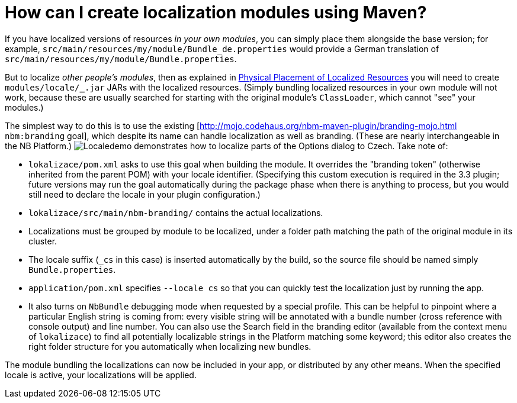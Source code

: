 // 
//     Licensed to the Apache Software Foundation (ASF) under one
//     or more contributor license agreements.  See the NOTICE file
//     distributed with this work for additional information
//     regarding copyright ownership.  The ASF licenses this file
//     to you under the Apache License, Version 2.0 (the
//     "License"); you may not use this file except in compliance
//     with the License.  You may obtain a copy of the License at
// 
//       http://www.apache.org/licenses/LICENSE-2.0
// 
//     Unless required by applicable law or agreed to in writing,
//     software distributed under the License is distributed on an
//     "AS IS" BASIS, WITHOUT WARRANTIES OR CONDITIONS OF ANY
//     KIND, either express or implied.  See the License for the
//     specific language governing permissions and limitations
//     under the License.
//

= How can I create localization modules using Maven?
:jbake-type: wikidev
:jbake-tags: wiki, devfaq, needsreview
:jbake-status: published
:keywords: Apache NetBeans wiki DevFaqMavenL10N
:description: Apache NetBeans wiki DevFaqMavenL10N
:toc: left
:toc-title:
:syntax: true
:wikidevsection: _mavenized_builds
:position: 2


If you have localized versions of resources _in your own modules_, you can simply place them alongside the base version; for example, `src/main/resources/my/module/Bundle_de.properties` would provide a German translation of `src/main/resources/my/module/Bundle.properties`.

But to localize _other people's modules_, then as explained in link:https://bits.netbeans.org/dev/javadoc/org-openide-modules/org/openide/modules/doc-files/i18n-branding.html#placement[Physical Placement of Localized Resources] you will need to create `modules/locale/*_*.jar` JARs with the localized resources. (Simply bundling localized resources in your own module will not work, because these are usually searched for starting with the original module's `ClassLoader`, which cannot "see" your modules.)

The simplest way to do this is to use the existing [link:http://mojo.codehaus.org/nbm-maven-plugin/branding-mojo.html[http://mojo.codehaus.org/nbm-maven-plugin/branding-mojo.html] `nbm:branding` goal], which despite its name can handle localization as well as branding. (These are nearly interchangeable in the NB Platform.) image:Localedemo.zip[] demonstrates how to localize parts of the Options dialog to Czech. Take note of:

* `lokalizace/pom.xml` asks to use this goal when building the module. It overrides the "branding token" (otherwise inherited from the parent POM) with your locale identifier. (Specifying this custom execution is required in the 3.3 plugin; future versions may run the goal automatically during the package phase when there is anything to process, but you would still need to declare the locale in your plugin configuration.)
* `lokalizace/src/main/nbm-branding/` contains the actual localizations.
* Localizations must be grouped by module to be localized, under a folder path matching the path of the original module in its cluster.
* The locale suffix (`_cs` in this case) is inserted automatically by the build, so the source file should be named simply `Bundle.properties`.
* `application/pom.xml` specifies `--locale cs` so that you can quickly test the localization just by running the app.
* It also turns on `NbBundle` debugging mode when requested by a special profile. This can be helpful to pinpoint where a particular English string is coming from: every visible string will be annotated with a bundle number (cross reference with console output) and line number. You can also use the Search field in the branding editor (available from the context menu of `lokalizace`) to find all potentially localizable strings in the Platform matching some keyword; this editor also creates the right folder structure for you automatically when localizing new bundles.

The module bundling the localizations can now be included in your app, or distributed by any other means. When the specified locale is active, your localizations will be applied.

////
== Apache Migration Information

The content in this page was kindly donated by Oracle Corp. to the
Apache Software Foundation.

This page was exported from link:http://wiki.netbeans.org/DevFaqMavenL10N[http://wiki.netbeans.org/DevFaqMavenL10N] , 
that was last modified by NetBeans user Jglick 
on 2011-01-21T13:59:19Z.


*NOTE:* This document was automatically converted to the AsciiDoc format on 2018-02-07, and needs to be reviewed.
////